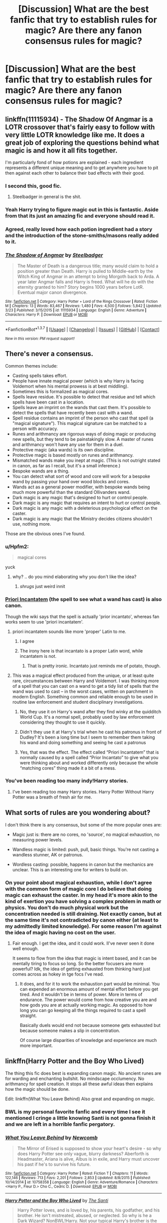 #+TITLE: [Discussion] What are the best fanfic that try to establish rules for magic? Are there any fanon consensus rules for magic?

* [Discussion] What are the best fanfic that try to establish rules for magic? Are there any fanon consensus rules for magic?
:PROPERTIES:
:Author: chlorinecrown
:Score: 20
:DateUnix: 1460556559.0
:DateShort: 2016-Apr-13
:FlairText: Discussion
:END:

** linkffn(11115934) - The Shadow Of Angmar is a LOTR crossover that's fairly easy to follow with very little LOTR knowledge like me. It does a great job of exploring the questions behind what magic is and how it all fits together.

I'm particularly fond of how potions are explained - each ingredient represents a different unique meaning and to get anywhere you have to pit then against each other to balance their bad effects with their good.
:PROPERTIES:
:Author: Dromeo
:Score: 10
:DateUnix: 1460560048.0
:DateShort: 2016-Apr-13
:END:

*** I second this, good fic.
:PROPERTIES:
:Score: 5
:DateUnix: 1460561404.0
:DateShort: 2016-Apr-13
:END:

**** Steelbadger in general is the shit.
:PROPERTIES:
:Author: Blinkdawg15
:Score: 8
:DateUnix: 1460579329.0
:DateShort: 2016-Apr-14
:END:


*** Yeah Harry trying to figure magic out in this is fantastic. Aside from that its just an amazing fic and everyone should read it.
:PROPERTIES:
:Author: howtopleaseme
:Score: 4
:DateUnix: 1460561882.0
:DateShort: 2016-Apr-13
:END:


*** Agreed, really loved how each potion ingredient had a story and the introduction of the stone-smiths/masons really added to it.
:PROPERTIES:
:Author: aLionsRoar
:Score: 4
:DateUnix: 1460565073.0
:DateShort: 2016-Apr-13
:END:


*** [[http://www.fanfiction.net/s/11115934/1/][*/The Shadow of Angmar/*]] by [[https://www.fanfiction.net/u/5291694/Steelbadger][/Steelbadger/]]

#+begin_quote
  The Master of Death is a dangerous title; many would claim to hold a position greater than Death. Harry is pulled to Middle-earth by the Witch King of Angmar in an attempt to bring Morgoth back to Arda. A year later Angmar falls and Harry is freed. What will he do with the eternity granted to him? Story begins 1000 years before LotR. Eventual major canon divergence.
#+end_quote

^{/Site/: [[http://www.fanfiction.net/][fanfiction.net]] *|* /Category/: Harry Potter + Lord of the Rings Crossover *|* /Rated/: Fiction M *|* /Chapters/: 13 *|* /Words/: 83,467 *|* /Reviews/: 1,480 *|* /Favs/: 4,500 *|* /Follows/: 5,842 *|* /Updated/: 3/23 *|* /Published/: 3/15/2015 *|* /id/: 11115934 *|* /Language/: English *|* /Genre/: Adventure *|* /Characters/: Harry P. *|* /Download/: [[http://www.p0ody-files.com/ff_to_ebook/ffn-bot/index.php?id=11115934&source=ff&filetype=epub][EPUB]] or [[http://www.p0ody-files.com/ff_to_ebook/ffn-bot/index.php?id=11115934&source=ff&filetype=mobi][MOBI]]}

--------------

*FanfictionBot*^{1.3.7} *|* [[[https://github.com/tusing/reddit-ffn-bot/wiki/Usage][Usage]]] | [[[https://github.com/tusing/reddit-ffn-bot/wiki/Changelog][Changelog]]] | [[[https://github.com/tusing/reddit-ffn-bot/issues/][Issues]]] | [[[https://github.com/tusing/reddit-ffn-bot/][GitHub]]] | [[[https://www.reddit.com/message/compose?to=%2Fu%2Ftusing][Contact]]]

^{/New in this version: PM request support!/}
:PROPERTIES:
:Author: FanfictionBot
:Score: 2
:DateUnix: 1460560080.0
:DateShort: 2016-Apr-13
:END:


** There's never a consensus.

Common themes include:

- Casting spells takes effort.
- People have innate magical power (which is why Harry is facing Voldemort when his mental prowess is at best middling).
- Sometimes this is formalized as magical cores.
- Spells leave residue. It's possible to detect that residue and tell which spells have been cast in a location.
- Spells leave an imprint on the wands that cast them. It's possible to detect the spells that have recently been cast with a wand.
- Spell residue contains an imprint of the person who cast that spell (a "magical signature"). This magical signature can be matched to a person with accuracy.
- Runes and arithmancy are rigorous ways of doing magic or producing new spells, but they tend to be painstakingly slow. A master of runes and arithmancy won't have any use for them in a duel.
- Protective magic (aka wards) is its own discipline.
- Protective magic is based mostly on runes and arithmancy.
- Mismatched wands make you inept at magic. (This is not outright stated in canon, as far as I recall, but it's a small inference.)
- Bespoke wands are a thing.
- You can detect what sort of wood and core will work for a bespoke wand by passing your hand over wood blocks and cores.
- Wands act as a general power modifier, with bespoke wands being much more powerful than the standard Ollivanders wand.
- Dark magic is any magic that's designed to hurt or control people.
- Dark magic is any magic that requires an intent to hurt or control people.
- Dark magic is any magic with a deleterious psychological effect on the caster.
- Dark magic is any magic that the Ministry decides citizens shouldn't use, nothing more.

Those are the obvious ones I've found.
:PROPERTIES:
:Score: 9
:DateUnix: 1460561338.0
:DateShort: 2016-Apr-13
:END:

*** u/Hpfm2:
#+begin_quote
  magical cores
#+end_quote

yuck
:PROPERTIES:
:Author: Hpfm2
:Score: 8
:DateUnix: 1460584810.0
:DateShort: 2016-Apr-14
:END:

**** why? .. do you mind elaborating why you don't like the idea?
:PROPERTIES:
:Author: sfjoellen
:Score: 2
:DateUnix: 1460685837.0
:DateShort: 2016-Apr-15
:END:

***** /shrugs/ just weird innit
:PROPERTIES:
:Author: Hpfm2
:Score: 3
:DateUnix: 1460686193.0
:DateShort: 2016-Apr-15
:END:


*** [[http://harrypotter.wikia.com/wiki/Priori_Incantatem][Priori Incantatem]] (the spell to see what a wand has cast) is also canon.

Though the wiki says that the spell is actually 'prior incantato', whereas fan works seem to use 'priori incantatem'.
:PROPERTIES:
:Score: 5
:DateUnix: 1460571937.0
:DateShort: 2016-Apr-13
:END:

**** priori incantatem sounds like more 'proper' Latin to me.
:PROPERTIES:
:Author: Blinkdawg15
:Score: 3
:DateUnix: 1460579471.0
:DateShort: 2016-Apr-14
:END:

***** I agree
:PROPERTIES:
:Score: 2
:DateUnix: 1460590683.0
:DateShort: 2016-Apr-14
:END:


***** The irony here is that incantato is a proper Latin word, while incantatem is not.
:PROPERTIES:
:Author: zsmg
:Score: 2
:DateUnix: 1460645860.0
:DateShort: 2016-Apr-14
:END:

****** That is pretty ironic. Incantato just reminds me of potato, though.
:PROPERTIES:
:Author: Blinkdawg15
:Score: 3
:DateUnix: 1460646222.0
:DateShort: 2016-Apr-14
:END:


**** This was a magical effect produced from the unique, or at least quite rare, circumstances between Harry and Voldemort. I was thinking more of a spell that you can cast on a wand to get a tidy list of spells that the wand was used to cast -- in the worst cases, written on parchment in modern English. Something common and reliable enough to be used in routine law enforcement and student disciplinary investigations.
:PROPERTIES:
:Score: 1
:DateUnix: 1460654418.0
:DateShort: 2016-Apr-14
:END:

***** No, they use it on Harry's wand after they find winky at the quidditch World Cup. It's a normal spell, probably used by law enforcement considering they thought to use it quickly.
:PROPERTIES:
:Author: homiform
:Score: 1
:DateUnix: 1460655816.0
:DateShort: 2016-Apr-14
:END:


***** Didn't they use it at Harry's trial when he cast his patronus in front of Dudley? It's been a long time but I seem to remember them taking his wand and doing something and seeing he cast a patronus
:PROPERTIES:
:Score: 1
:DateUnix: 1460656880.0
:DateShort: 2016-Apr-14
:END:


***** Yes, that was the effect. The effect called “Priori Incantatem” that is normally caused by a spell called “Prior Incantato” to give what you were thinking about and worked differently only because the whole “matching cores” thing made it a bit of a mess.
:PROPERTIES:
:Author: Kazeto
:Score: 1
:DateUnix: 1460657537.0
:DateShort: 2016-Apr-14
:END:


*** You've been reading too many indy!Harry stories.
:PROPERTIES:
:Author: Lord_Anarchy
:Score: 4
:DateUnix: 1460572011.0
:DateShort: 2016-Apr-13
:END:

**** I've been reading too many Harry stories. Harry Potter Without Harry Potter was a breath of fresh air for me.
:PROPERTIES:
:Score: 3
:DateUnix: 1460654059.0
:DateShort: 2016-Apr-14
:END:


** What sorts of rules are you wondering about?

I don't think there is any consensus, but some of the more popular ones are:

- Magic just is: there are no cores, no 'source', no magical exhaustion, no measuring power levels.

- Wandless magic is limited: push, pull, basic things. You're not casting a wandless stunner, AK or patronus.

- Wordless casting: possible, happens in canon but the mechanics are unclear. This is an interesting one for writers to build on.
:PROPERTIES:
:Score: 3
:DateUnix: 1460562016.0
:DateShort: 2016-Apr-13
:END:

*** On your point about magical exhaustion, while I don't agree with the common form of magic core I do believe that doing magic can exhaust the caster. In my head it's more akin to the kind of exertion you have solving a complex problem in math or physics. You don't do much physical work but the concentration needed is still draining. Not exactly canon, but at the same time it's not contradicted by canon either (at least to my admittedly limited knowledge). For some reason I'm against the idea of magic having no cost on the user.
:PROPERTIES:
:Author: chahn32
:Score: 4
:DateUnix: 1460578681.0
:DateShort: 2016-Apr-14
:END:

**** Fair enough. I get the idea, and it could work. II've never seen it done well enough.

It seems to flow from the idea that magic is intent based, and it can be mentally tiring to focus so long. So the better focusers are more powerful? Idk, the idea of getting exhausted from thinking hard just comes across as hokey in tge focs I've read.
:PROPERTIES:
:Score: 2
:DateUnix: 1460586067.0
:DateShort: 2016-Apr-14
:END:

***** It does, and for it to work the exhaustion part would be minimal. You can expended an enormous amount of mental effort before you get tired. And it wouldn't be in terms of power. More in terms of endurance. The power would come from how creative you are and how gods you are at actually working magic. As opposed to how long you can go keeping all the things required to cast a spell straight.

Basically duels would end not because someone gets exhausted but because someone makes a slip in concentration.

Of course large disparities of knowledge and experience are much more important.
:PROPERTIES:
:Author: chahn32
:Score: 1
:DateUnix: 1460592385.0
:DateShort: 2016-Apr-14
:END:


** linkffn(Harry Potter and the Boy Who Lived)

The thing this fic does best is expanding canon magic. No ancient runes are for warding and enchanting bullshit. No mindscape occlumency. No arithmancy for spell creation. It stops all these awful ideas then explains how the magic should be done.

Edit: linkffn(What You Leave Behind) Also great and expanding on magic.
:PROPERTIES:
:Author: howtopleaseme
:Score: 6
:DateUnix: 1460561425.0
:DateShort: 2016-Apr-13
:END:

*** BWL is my personal favorite fanfic and every time I see it mentioned I cringe a little knowing Santi is not gonna finish it and we are left in a horrible fanfic pergatory.
:PROPERTIES:
:Author: TheOneNate
:Score: 2
:DateUnix: 1460640117.0
:DateShort: 2016-Apr-14
:END:


*** [[http://www.fanfiction.net/s/10758358/1/][*/What You Leave Behind/*]] by [[https://www.fanfiction.net/u/4727972/Newcomb][/Newcomb/]]

#+begin_quote
  The Mirror of Erised is supposed to show your heart's desire - so why does Harry Potter see only vague, blurry darkness? Aberforth is Headmaster, Ariana is alive, Albus is in exile, and Harry must uncover his past if he's to survive his future.
#+end_quote

^{/Site/: [[http://www.fanfiction.net/][fanfiction.net]] *|* /Category/: Harry Potter *|* /Rated/: Fiction T *|* /Chapters/: 11 *|* /Words/: 122,146 *|* /Reviews/: 713 *|* /Favs/: 2,201 *|* /Follows/: 2,853 *|* /Updated/: 8/8/2015 *|* /Published/: 10/14/2014 *|* /id/: 10758358 *|* /Language/: English *|* /Genre/: Adventure/Romance *|* /Characters/: <Harry P., Fleur D.> Cho C., Cedric D. *|* /Download/: [[http://www.p0ody-files.com/ff_to_ebook/ffn-bot/index.php?id=10758358&source=ff&filetype=epub][EPUB]] or [[http://www.p0ody-files.com/ff_to_ebook/ffn-bot/index.php?id=10758358&source=ff&filetype=mobi][MOBI]]}

--------------

[[http://www.fanfiction.net/s/5353809/1/][*/Harry Potter and the Boy Who Lived/*]] by [[https://www.fanfiction.net/u/1239654/The-Santi][/The Santi/]]

#+begin_quote
  Harry Potter loves, and is loved by, his parents, his godfather, and his brother. He isn't mistreated, abused, or neglected. So why is he a Dark Wizard? NonBWL!Harry. Not your typical Harry's brother is the Boy Who Lived story.
#+end_quote

^{/Site/: [[http://www.fanfiction.net/][fanfiction.net]] *|* /Category/: Harry Potter *|* /Rated/: Fiction M *|* /Chapters/: 12 *|* /Words/: 147,796 *|* /Reviews/: 4,115 *|* /Favs/: 8,573 *|* /Follows/: 8,937 *|* /Updated/: 1/3/2015 *|* /Published/: 9/3/2009 *|* /id/: 5353809 *|* /Language/: English *|* /Genre/: Adventure *|* /Characters/: Harry P. *|* /Download/: [[http://www.p0ody-files.com/ff_to_ebook/ffn-bot/index.php?id=5353809&source=ff&filetype=epub][EPUB]] or [[http://www.p0ody-files.com/ff_to_ebook/ffn-bot/index.php?id=5353809&source=ff&filetype=mobi][MOBI]]}

--------------

*FanfictionBot*^{1.3.7} *|* [[[https://github.com/tusing/reddit-ffn-bot/wiki/Usage][Usage]]] | [[[https://github.com/tusing/reddit-ffn-bot/wiki/Changelog][Changelog]]] | [[[https://github.com/tusing/reddit-ffn-bot/issues/][Issues]]] | [[[https://github.com/tusing/reddit-ffn-bot/][GitHub]]] | [[[https://www.reddit.com/message/compose?to=%2Fu%2Ftusing][Contact]]]

^{/New in this version: PM request support!/}
:PROPERTIES:
:Author: FanfictionBot
:Score: 1
:DateUnix: 1460561826.0
:DateShort: 2016-Apr-13
:END:


** I really enjoyed the magic in Out of the Night

[[https://forums.darklordpotter.net/showthread.php?t=14151]]

Where dark magic involves tapping ambient magic And Neutral/Light(?) Magic is internal. Pity it's abandoned tbh
:PROPERTIES:
:Author: aetherphysicist
:Score: 1
:DateUnix: 1460668093.0
:DateShort: 2016-Apr-15
:END:


** linffn(3557725) features a good canon-esque dipping into the rules of magic, without it being centre stage.

Taure's fics like linkffn(8299839) normally explore magic extensively, albeit through asides.
:PROPERTIES:
:Score: 1
:DateUnix: 1460710758.0
:DateShort: 2016-Apr-15
:END:

*** [[http://www.fanfiction.net/s/8299839/1/][*/Alexandra Potter/*]] by [[https://www.fanfiction.net/u/883762/Taure][/Taure/]]

#+begin_quote
  First year fem!Harry AU. Alexandra Potter has finally come to Hogwarts, where she will meet new friends and discover a world of magic. But will an escalating rivalry threaten all that she's built? Character-driven story, lots of world building. No canon rehash, no bashing.
#+end_quote

^{/Site/: [[http://www.fanfiction.net/][fanfiction.net]] *|* /Category/: Harry Potter *|* /Rated/: Fiction M *|* /Chapters/: 14 *|* /Words/: 119,036 *|* /Reviews/: 420 *|* /Favs/: 821 *|* /Follows/: 739 *|* /Updated/: 1/23/2014 *|* /Published/: 7/8/2012 *|* /Status/: Complete *|* /id/: 8299839 *|* /Language/: English *|* /Characters/: Harry P., Albus D., Susan B., OC *|* /Download/: [[http://www.p0ody-files.com/ff_to_ebook/ffn-bot/index.php?id=8299839&source=ff&filetype=epub][EPUB]] or [[http://www.p0ody-files.com/ff_to_ebook/ffn-bot/index.php?id=8299839&source=ff&filetype=mobi][MOBI]]}

--------------

*FanfictionBot*^{1.3.7} *|* [[[https://github.com/tusing/reddit-ffn-bot/wiki/Usage][Usage]]] | [[[https://github.com/tusing/reddit-ffn-bot/wiki/Changelog][Changelog]]] | [[[https://github.com/tusing/reddit-ffn-bot/issues/][Issues]]] | [[[https://github.com/tusing/reddit-ffn-bot/][GitHub]]] | [[[https://www.reddit.com/message/compose?to=%2Fu%2Ftusing][Contact]]]

^{/New in this version: PM request support!/}
:PROPERTIES:
:Author: FanfictionBot
:Score: 1
:DateUnix: 1460710823.0
:DateShort: 2016-Apr-15
:END:


** Linkffn(the arithmancer) explore how spells are designed. There's some math involved. Also linkffn(the art of self fashioning) deals with some transfiguration theory, although that's kind of an odd one.
:PROPERTIES:
:Author: Seeker0fTruth
:Score: 1
:DateUnix: 1460572880.0
:DateShort: 2016-Apr-13
:END:

*** [[http://www.fanfiction.net/s/11585823/1/][*/The Art of Self-Fashioning/*]] by [[https://www.fanfiction.net/u/1265079/Lomonaaeren][/Lomonaaeren/]]

#+begin_quote
  Gen, AU. In a world where Neville is the Boy-Who-Lived, Harry still grows up with the Dursleys, but he learns to be more private about what matters to him. When McGonagall comes to give him his letter, she also unwittingly gives Harry both a new quest and a new passion: Transfiguration. Mentor Minerva fic. Rated for violence.
#+end_quote

^{/Site/: [[http://www.fanfiction.net/][fanfiction.net]] *|* /Category/: Harry Potter *|* /Rated/: Fiction M *|* /Chapters/: 23 *|* /Words/: 120,281 *|* /Reviews/: 848 *|* /Favs/: 1,539 *|* /Follows/: 2,169 *|* /Updated/: 4/8 *|* /Published/: 10/29/2015 *|* /id/: 11585823 *|* /Language/: English *|* /Genre/: Adventure/Drama *|* /Characters/: Harry P., Minerva M. *|* /Download/: [[http://www.p0ody-files.com/ff_to_ebook/ffn-bot/index.php?id=11585823&source=ff&filetype=epub][EPUB]] or [[http://www.p0ody-files.com/ff_to_ebook/ffn-bot/index.php?id=11585823&source=ff&filetype=mobi][MOBI]]}

--------------

[[http://www.fanfiction.net/s/10070079/1/][*/The Arithmancer/*]] by [[https://www.fanfiction.net/u/5339762/White-Squirrel][/White Squirrel/]]

#+begin_quote
  Hermione grows up as a maths whiz instead of a bookworm and tests into Arithmancy in her first year. With the help of her friends and Professor Vector, she puts her superhuman spellcrafting skills to good use in the fight against Voldemort. Years 1-4. Sequel posted.
#+end_quote

^{/Site/: [[http://www.fanfiction.net/][fanfiction.net]] *|* /Category/: Harry Potter *|* /Rated/: Fiction T *|* /Chapters/: 84 *|* /Words/: 529,129 *|* /Reviews/: 3,441 *|* /Favs/: 2,825 *|* /Follows/: 2,895 *|* /Updated/: 8/22/2015 *|* /Published/: 1/31/2014 *|* /Status/: Complete *|* /id/: 10070079 *|* /Language/: English *|* /Characters/: Harry P., Ron W., Hermione G., S. Vector *|* /Download/: [[http://www.p0ody-files.com/ff_to_ebook/ffn-bot/index.php?id=10070079&source=ff&filetype=epub][EPUB]] or [[http://www.p0ody-files.com/ff_to_ebook/ffn-bot/index.php?id=10070079&source=ff&filetype=mobi][MOBI]]}

--------------

*FanfictionBot*^{1.3.7} *|* [[[https://github.com/tusing/reddit-ffn-bot/wiki/Usage][Usage]]] | [[[https://github.com/tusing/reddit-ffn-bot/wiki/Changelog][Changelog]]] | [[[https://github.com/tusing/reddit-ffn-bot/issues/][Issues]]] | [[[https://github.com/tusing/reddit-ffn-bot/][GitHub]]] | [[[https://www.reddit.com/message/compose?to=%2Fu%2Ftusing][Contact]]]

^{/New in this version: PM request support!/}
:PROPERTIES:
:Author: FanfictionBot
:Score: 1
:DateUnix: 1460572901.0
:DateShort: 2016-Apr-13
:END:


** Linkffn(2580283) get's really into the more powerful magic.

Linkffn(5782108) includes a good bit of experimentation on the limits of magic in the beginning, though by the end the focus moves away from that.
:PROPERTIES:
:Author: diraniola
:Score: 1
:DateUnix: 1460704855.0
:DateShort: 2016-Apr-15
:END:

*** [[http://www.fanfiction.net/s/5782108/1/][*/Harry Potter and the Methods of Rationality/*]] by [[https://www.fanfiction.net/u/2269863/Less-Wrong][/Less Wrong/]]

#+begin_quote
  Petunia married a biochemist, and Harry grew up reading science and science fiction. Then came the Hogwarts letter, and a world of intriguing new possibilities to exploit. And new friends, like Hermione Granger, and Professor McGonagall, and Professor Quirrell... COMPLETE.
#+end_quote

^{/Site/: [[http://www.fanfiction.net/][fanfiction.net]] *|* /Category/: Harry Potter *|* /Rated/: Fiction T *|* /Chapters/: 122 *|* /Words/: 661,619 *|* /Reviews/: 31,786 *|* /Favs/: 18,411 *|* /Follows/: 15,289 *|* /Updated/: 3/14/2015 *|* /Published/: 2/28/2010 *|* /Status/: Complete *|* /id/: 5782108 *|* /Language/: English *|* /Genre/: Drama/Humor *|* /Characters/: Harry P., Hermione G. *|* /Download/: [[http://www.p0ody-files.com/ff_to_ebook/ffn-bot/index.php?id=5782108&source=ff&filetype=epub][EPUB]] or [[http://www.p0ody-files.com/ff_to_ebook/ffn-bot/index.php?id=5782108&source=ff&filetype=mobi][MOBI]]}

--------------

[[http://www.fanfiction.net/s/2580283/1/][*/Saving Connor/*]] by [[https://www.fanfiction.net/u/895946/Lightning-on-the-Wave][/Lightning on the Wave/]]

#+begin_quote
  AU, eventual HPDM slash, very Slytherin!Harry. Harry's twin Connor is the Boy Who Lived, and Harry is devoted to protecting him by making himself look ordinary. But certain people won't let Harry stay in the shadows... COMPLETE
#+end_quote

^{/Site/: [[http://www.fanfiction.net/][fanfiction.net]] *|* /Category/: Harry Potter *|* /Rated/: Fiction M *|* /Chapters/: 22 *|* /Words/: 81,263 *|* /Reviews/: 1,759 *|* /Favs/: 4,639 *|* /Follows/: 1,035 *|* /Updated/: 10/5/2005 *|* /Published/: 9/15/2005 *|* /Status/: Complete *|* /id/: 2580283 *|* /Language/: English *|* /Genre/: Adventure *|* /Characters/: Harry P. *|* /Download/: [[http://www.p0ody-files.com/ff_to_ebook/ffn-bot/index.php?id=2580283&source=ff&filetype=epub][EPUB]] or [[http://www.p0ody-files.com/ff_to_ebook/ffn-bot/index.php?id=2580283&source=ff&filetype=mobi][MOBI]]}

--------------

*FanfictionBot*^{1.3.7} *|* [[[https://github.com/tusing/reddit-ffn-bot/wiki/Usage][Usage]]] | [[[https://github.com/tusing/reddit-ffn-bot/wiki/Changelog][Changelog]]] | [[[https://github.com/tusing/reddit-ffn-bot/issues/][Issues]]] | [[[https://github.com/tusing/reddit-ffn-bot/][GitHub]]] | [[[https://www.reddit.com/message/compose?to=%2Fu%2Ftusing][Contact]]]

^{/New in this version: PM request support!/}
:PROPERTIES:
:Author: FanfictionBot
:Score: 1
:DateUnix: 1460704874.0
:DateShort: 2016-Apr-15
:END:
